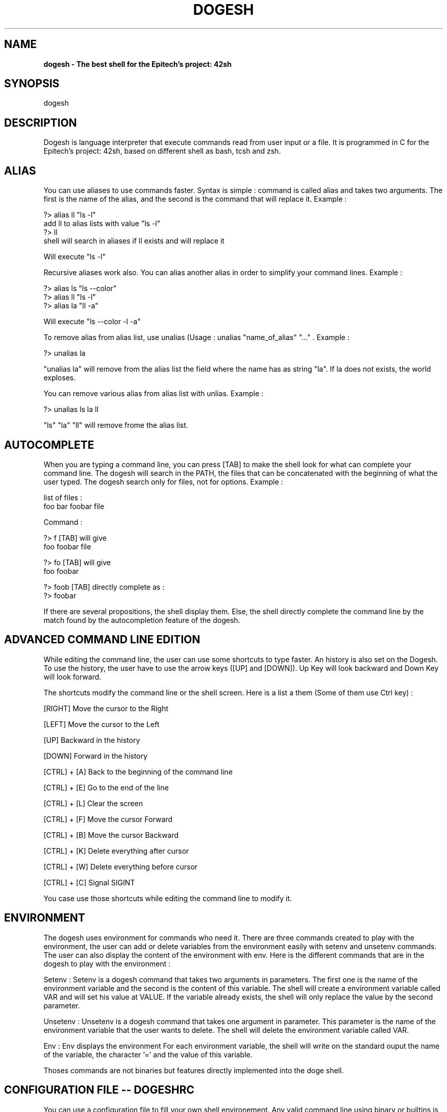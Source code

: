 .\" Manpage for dogesh.
.\" Contact abollo_h@epitech.eu or ballot_g@epitech.eu or le-bor_d@epitech.eu or locate_a@epitech.eu or tawfik_e@epitech.eu.in to correct errors or typos.
.TH DOGESH "1.0" "dodgesh man page"
.SH NAME
.B dogesh \- The best shell for the Epitech's project: 42sh
.SH SYNOPSIS
dogesh

.SH DESCRIPTION
Dogesh is language interpreter that execute commands read from user input or a file. It is programmed in C for the Epitech's project: 42sh, based on different shell as bash, tcsh and zsh.

.SH ALIAS
You can use aliases to use commands faster. Syntax is simple : command is called alias and takes two arguments. The first is the name of the alias, and the second is the command that will replace it. Example :

     ?> alias ll "ls -l"
     add ll to alias lists with value "ls -l"
     ?> ll
     shell will search in aliases if ll exists and will replace it

     Will execute "ls -l"

Recursive aliases work also. You can alias another alias in order to simplify your command lines. Example :

     ?> alias ls "ls --color"
     ?> alias ll "ls -l"
     ?> alias la "ll -a"

     Will execute "ls --color -l -a"

To remove alias from alias list, use unalias (Usage : unalias "name_of_alias" "..." . Example :

     ?> unalias la

"unalias la" will remove from the alias list the field where the name has as string "la". If la does not exists, the world exploses.

You can remove various alias from alias list with unlias. Example :

     ?> unalias ls la ll

"ls" "la" "ll" will remove frome the alias list.

.SH AUTOCOMPLETE
When you are typing a command line, you can press [TAB] to make the shell look for what can complete your command line. The dogesh will search in the PATH, the files that can be concatenated with the beginning of what the user typed. The dogesh search only for files, not for options. Example :

     list of files :
     foo   bar   foobar  file

     Command :

     ?> f [TAB] will give
     foo foobar file

     ?> fo [TAB] will give
     foo foobar

     ?> foob [TAB] directly complete as :
     ?> foobar

If there are several propositions, the shell display them. Else, the shell directly complete the command line by the match found by the autocompletion feature of the dogesh.

.SH ADVANCED COMMAND LINE EDITION
While editing the command line, the user can use some shortcuts to type faster. An history is also set on the Dogesh. To use the history, the user have to use the arrow keys ([UP] and [DOWN]). Up Key will look backward and Down Key will look forward.

The shortcuts modify the command line or the shell screen. Here is a list a them (Some of them use Ctrl key) :

[RIGHT]  Move the cursor to the Right

[LEFT]  Move the cursor to the Left

[UP]  Backward in the history

[DOWN]  Forward in the history

[CTRL] + [A]  Back to the beginning of the command line

[CTRL] + [E]  Go to the end of the line

[CTRL] + [L]  Clear the screen

[CTRL] + [F]  Move the cursor Forward

[CTRL] + [B]  Move the cursor Backward

[CTRL] + [K]  Delete everything after cursor

[CTRL] + [W]  Delete everything before cursor

[CTRL] + [C]  Signal SIGINT

You case use those shortcuts while editing the command line to modify it.

.SH ENVIRONMENT
The dogesh uses environment for commands who need it. There are three commands created to play with the environment, the user can add or delete variables from the environment easily with setenv and unsetenv commands. The user can also display the content of the environment with env. Here is the different commands that are in the dogesh to play with the environment :

Setenv : Setenv is a dogesh command that takes two arguments in parameters. The first one is the name of the environment variable and the second is the content of this variable.
The shell will create a environment variable called VAR and will set his value at VALUE. If the variable already exists, the shell will only replace the value by the second parameter.

Unsetenv : Unsetenv is a dogesh command that takes one argument in parameter. This parameter is the name of the environment variable that the user wants to delete.
The shell will delete the environment variable called VAR.

Env : Env displays the environment
For each environment variable, the shell will write on the standard ouput the name of the variable, the character '=' and the value of this variable.

Thoses commands are not binaries but features directly implemented into the doge shell.

.SH CONFIGURATION FILE -- DOGESHRC
You can use a configuration file to fill your own shell environement.
Any valid command line using binary or builtins is allowed on the dogeshrc.
You can store aliases with alias, environment variables with setenv, unsetenv and set the keyboard map for example.

DOGESHRC is loaded when the shell when the user starts the shell.

.SH BASIC USE
In the dogesh, the user can use multiple types of command. Basic features are :

Pipe, token : '|' : Put the output of the left command into the input of the right command.

Right redirection, token '>' : Redirect the ouput of the left command into the file described at the right of the token. If this last is doubled, the file is not overwritten and the output starts to write at the end of the file. If it doesn't exists, he is created. Chmod is 644.

Left redirection, token '<' : Redirect the content of the file at the right into the input of the command left to the token. Double one bufferize on a tty until a EOT string before sending it to the binary's entry.

Separator : token ';' : Execute the command at the left, and when it's over, executes the one at the right. Summons a doge shiba inu that reset file descriptors between the first and the second one.

Priorities : tokens '&&' and '||' : Allow the user to use priorities just into their command lines. AND or OR accepted. Parenthesis work also. The user can mix them.

.SH GLOBBING

Into the dogesh, the user can make global queries into the command line. For example if he wants to select everything beginning by "d" and ending by "ge", he can type "d*ge". If he wants to cat every dot c and dot h files in every child directories, he uses "cat */*.[ch]". It's wonderful, isn't it ?

Summary :

	*	: Wildcard selecting everything
	  x*x	: Everything with 'x' before and 'x' after
	*[abc]* : Everything with a, b or c in the middle


.SH PROMPT
You can custom your prompt with the envirnoment variable PS1.

Exemple : `setenv PS1 "$> "`

You can use dfferent flags for your prompt :

.B	 Date Flags

	"\\d" : the date in "Weekday Month Date"

	"\\t" : the current time in 24-hour HH:MM:SS format

	"\\T" : the current time in 12-hour HH:MM:SS format

	"\\@" : the current time in 12-hour am/pm format

	"\\A" : the current time in 24-hour HH:MM format

.B	Characters Flags

	"\\a" : an ASCII bell character (07)

	"\\e" : an ASCII escape character (033)

	"\\n" : newline

	"\\r" : carriage return

	"\\\\" : a backslash

	"\\[" : begin a sequence of non-printing characters, which could be used to embed a terminal control sequence into the prompt

	"\\]" : end a sequence of non-printing characters

.B	Useful informations

	"\\H" : the hostname

	"\\s" : the name of the shell

	"\\u" : the username of the current user

	"\\v" : the version of dogesh

	"\\V" : the release of dogesh, version + patch level

	"\\w" : the current working directory, with $HOME abbreviated with a tilde

	"\\W" : the basename of the current working directory, with $HOME abbreviated with a tilde

	"\\#" : the command number of this command

	"\\$" : if the effective UID is 0, a #, otherwise a $

.SH JOBS

The dogesh has the best job control you can have in a 42sh project. Use C-Z to suspend a program and type fg in your shell to make it back to the foreground. Then, if you prefer him at the background, type bg. You can enter "jobs" to see which jobs are currently running under the dogesh.

.SH SEE ALSO
You can see the others shells: tcsh, zsh, bash.

.SH DOGE
::::::~:~:,,,,,,,,,,::~~~~~~......,,,~~~~~,:,,,,,,~~~::~~~~~,,,,,,,,,,,,::::,,,,
:::::~~::~~,,,:,::,,:~~~~~~.++=====...~~~~,,,,,,,,~~~~~::~~,...,==:.,,,:::::::,,
::~~:~~~~~::,,::,,::::~~~~.++???++====:..::,:,,:,~~~~~~~~,..=======~.::::::::::,
,:~~~~~~~~~~~:,,:,:,:::==..?=+II??+++====,.:,,::~=~~~~~..======++===~.:::::::,::
,,,,:~~~:~~~~~~::::::::~=.???~I??+,.............,===~..=====+=++:+===..::::::::,
,,,,,:~~~~~~~~~~:::,::::.+????=.~++++++============~...++=+++++:=+====.::::::,,,
,,,,,,,:~~=~~=~~~~:,::::.++..??+++++======7====7==I====.,+++++,+++=:==.,::,,,,,,
,,,,,,::,:~~~~~~~~~::::..+???+++++++7==7+=7I===7?+7==7===:77+,+++++:~==.,,,,,,,,
,,,,,,I77?I:~~====~~..+?????+++++++=====+++++++=============~=+++++:===.,,,,,,,.
~:,,,:,:,,:,,:~~==.=++??+???++++++=====+++++++++++++===++===+=+++++====.,,,,,,,,
~~~~~,,::,::,,::..++++++???????++====~+???+++++++++++++++++++++~+=:====.,,,,,,,,
::~~~~~:,,:,,::::+~+++??~?IIII??+===+????????+++++++++++++++++==~~=====.,,,,::::
~~~~~~~~~~~:::..?????+?~???????+===+??IIII?????++++++++++++++++===.====.~:::::::
~~~~~~=~=~~~=.III???+++:~,,???~====~+?IIII??????+++++++++++++++=====.==.::::::::
,,,:~~~~~~==~.IIII?++~,    7+==+++===+??I???????+++++++++++++++======..,~~::::::
,:,:,,,::~~~~.IIIIIII?,   $,,++++++++++++?, .?++++++++++++++++++======~.~~~~:::,
,:,:,:::::::.?I7777III.  +++++++++++++.?     .++++++++++++++++++=======..,,,,,,,
,:,,,,,:::::,?I7I7777I,,++++++++++++++~I:,    ,:+~=++++~=+++++++========.:,,,,,,
~~~~~~::::::.I7I7777~.?++++++++++++++++,:.,..+???IIIII???????+++========,.,,,,,,
~~~~~~===~~,I777777.?????++++++++++?+++?????IIIIIIIIIIII???????+++======~.,,,,,,
~~~~~~~~~==~I777III.::,,.:+??+??????+:??IIIIIIIIIIIIIII?????+??+++=======,.:::::
~~~~~~~~~=~.=I77I+.,,~~,....???????I+:?7IIIIIII?IIIII?????????+++++===~==:.:::::
,,,,,:::::,.III7I?..~,,,,,,:.??III???~IIIIIIIIIIIIIII???????+++77+77==77:==.::::
,,,,::::,::.II7II??.~::~=..,.?IIIII??+??IIIIIIIIIIIII????????++I+7+77=7=7==.::::
,,::,,:::~,,777II.+:.:,::,.~=?????I?+??II?I?IIII?II?????+?+=+++++=++=~==,==:.,,,
:~~~~====~~.77III~=,,,..,,,,=??????????IIIIIIIIIIIIII??????++++++++++=+~~===..,,
~~~~=~==~~~~I7IIII.,,,,,,,,:++?????????IIIIIIIIIIII????????++++++++++=+:=====..,
~~~~~~~~~~:.IIIIII?=:,....,,:?????I?????I?IIIIIIIII??????+++++++++++=+=:======.,
~~~~~=,::,:.IIIIIII?,,,,,....=+   =~,:+??IIIIIIII?I???????+++++??+++=+~=======..
~,,,,:,,::..IIIIIIIII.:,,,,,::   .:~=+???III??????????????+++++??++++::========.
,,,:,,::::.~=IIIIIIIII:.::::~   =+++????????????????????+?+++++??++++:==========
,,,:,::,,.~I,IIIIIIII???+...,:++++++??I???????????????????++??+??+++=:========,=
,,,,,,~=~.II,,IIIIIII?++++++++++++++?????????????????????++???+?++++,=========.=
,,,:~~~~~.III:??IIIII?++++++++?+???+????????????????????+++??++?++::=========,==
,:::~~~~~.IIII.:??I?II?++++++7++++ +?? ???????????????++++???++++,==========~===
::~:~~~~~.IIIII+~++????? +++77+++I ???  ???I? ??????????++?+++=+:=========:~====
~:~~~:~~~.IIIII?+++++??+++++++++++ ??????????????????+??+++++:++=========,======
::::~~~:,.?IIIII?+~~++++++++++++++?????????????????????+++~++++++=======:=======
::::~~,,,.,IIIIIII?=~=++++++++++++????????????????????+++++++++++=====:=========
::::,,,,,..?IIIIIIIII?=++++++++++++??????????????????++??++++++=====,===========
::,,,,,,,.??IIIIIIIIII??=+~=++++++++++????????????????+??++++++=================
,,,,,,,,.~+=?IIIIIIII??+++++++++++++++++??????+++++?? ?+ ++  ++= =+ =====++++===
,,,,,,,,.???+?IIIIIII?+++++++++++++++=~::==~~+++?+???+   ++ +    =I +++++++++===
,,,,,,,,,????=??????????+++++++??????????????????????+?+++=++++++++++++++++++===
.,,,,,,,~?????=+??????++++++++????????????????????????++++++++++++++++++++++++++
...,,,,,:=?????++++++++++++++??????????????I?III?????+++++++++++++++++++++++++++

.SH BUGS
Dogesh is the best shell ever, he doesn't have bugs.

.SH DONATE
Help us by sending Dogecoins <shiba.inu@doge.sh>

.SH AUTHORS
.B abollo_h & ballot_g & le-bor_d & locate_a & tawfik_e & DOGE
